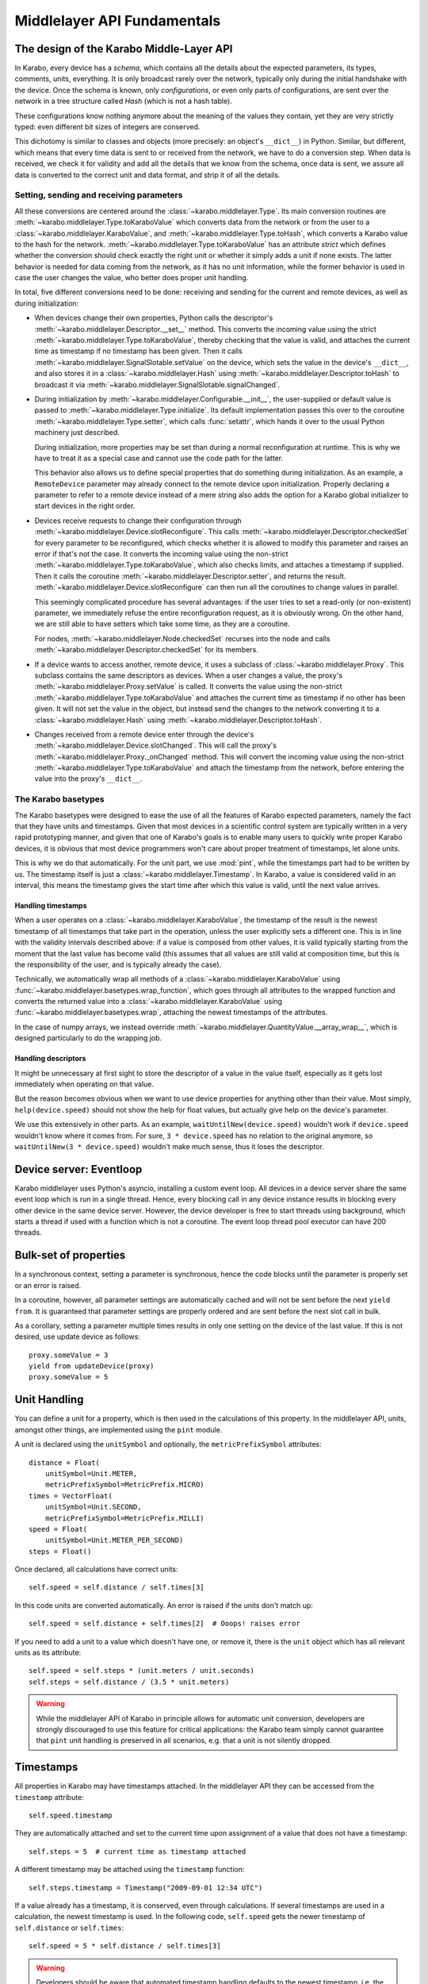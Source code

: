 ****************************
Middlelayer API Fundamentals
****************************

The design of the Karabo Middle-Layer API
=========================================
In Karabo, every device has a *schema*, which contains all the details
about the expected parameters, its types, comments, units, everything.
It is only broadcast rarely over the network, typically only during
the initial handshake with the device. Once the schema is known, only
*configurations*, or even only parts of configurations, are sent over
the network in a tree structure called *Hash* (which is not a hash
table).

These configurations know nothing anymore about the meaning of the
values they contain, yet they are very strictly typed: even different
bit sizes of integers are conserved.

This dichotomy is similar to classes and objects (more precisely: an
object's ``__dict__``) in Python. Similar, but different, which means
that every time data is sent to or received from the network, we have
to do a conversion step. When data is received, we check it for
validity and add all the details that we know from the schema, once
data is sent, we assure all data is converted to the correct unit and
data format, and strip it of all the details.

Setting, sending and receiving parameters
-----------------------------------------

All these conversions are centered around the
:class:`~karabo.middlelayer.Type`. Its main conversion routines are
:meth:`~karabo.middlelayer.Type.toKaraboValue` which converts data
from the network or from the user to a
:class:`~karabo.middlelayer.KaraboValue`, and
:meth:`~karabo.middlelayer.Type.toHash`, which converts a Karabo value
to the hash for the network.
:meth:`~karabo.middlelayer.Type.toKaraboValue` has an attribute
*strict* which defines whether the conversion should check exactly the
right unit or whether it simply adds a unit if none exists. The latter
behavior is needed for data coming from the network, as it has no unit
information, while the former behavior is used in case the user
changes the value, who better does proper unit handling.

In total, five different conversions need to
be done: receiving and sending for the current and remote devices, as
well as during initialization:

- When devices change their own properties, Python calls the
  descriptor's :meth:`~karabo.middlelayer.Descriptor.__set__` method.
  This converts the incoming value using the strict
  :meth:`~karabo.middlelayer.Type.toKaraboValue`, thereby checking
  that the value is valid, and attaches the current time as timestamp
  if no timestamp has been given. Then it calls
  :meth:`~karabo.middlelayer.SignalSlotable.setValue` on the
  device, which sets the value in the device's ``__dict__``, and
  also stores it in a :class:`~karabo.middlelayer.Hash` using
  :meth:`~karabo.middlelayer.Descriptor.toHash` to broadcast it
  via :meth:`~karabo.middlelayer.SignalSlotable.signalChanged`.

- During initialization by
  :meth:`~karabo.middlelayer.Configurable.__init__`, the user-supplied
  or default value is passed to
  :meth:`~karabo.middlelayer.Type.initialize`. Its default
  implementation passes this over to the coroutine
  :meth:`~karabo.middlelayer.Type.setter`, which calls
  :func:`setattr`, which hands it over to the usual Python machinery
  just described.

  During initialization, more properties may be set than during a
  normal reconfiguration at runtime. This is why we have to treat it
  as a special case and cannot use the code path for the latter.

  This behavior also allows us to define special properties that do
  something during initialization. As an example, a ``RemoteDevice``
  parameter may already connect to the remote device upon
  initialization. Properly declaring a parameter to refer to a remote
  device instead of a mere string also adds the option for a Karabo
  global initializer to start devices in the right order.

- Devices receive requests to change their configuration through
  :meth:`~karabo.middlelayer.Device.slotReconfigure`. This calls
  :meth:`~karabo.middlelayer.Descriptor.checkedSet` for every parameter to
  be reconfigured, which checks whether it is allowed to modify this
  parameter and raises an error if that's not the case. It converts
  the incoming value using the non-strict
  :meth:`~karabo.middlelayer.Type.toKaraboValue`, which also checks limits,
  and attaches a timestamp if supplied.
  Then it calls the coroutine :meth:`~karabo.middlelayer.Descriptor.setter`,
  and returns the result. :meth:`~karabo.middlelayer.Device.slotReconfigure`
  can then run all the coroutines to change values in parallel.

  This seemingly complicated procedure has several advantages: if the
  user tries to set a read-only (or non-existent) parameter, we
  immediately refuse the entire reconfiguration request, as it is
  obviously wrong. On the other hand, we are still able to have
  setters which take some time, as they are a coroutine.

  For nodes, :meth:`~karabo.middlelayer.Node.checkedSet` recurses into
  the node and calls :meth:`~karabo.middlelayer.Descriptor.checkedSet` for
  its members.

- If a device wants to access another, remote device, it uses a
  subclass of :class:`~karabo.middlelayer.Proxy`. This subclass contains the
  same descriptors as devices. When a user changes a value, the
  proxy's :meth:`~karabo.middlelayer.Proxy.setValue` is called. It converts
  the value using the non-strict
  :meth:`~karabo.middlelayer.Type.toKaraboValue` and attaches the current
  time as timestamp if no other has been given. It will not set the
  value in the object, but instead send the changes to the network
  converting it to a :class:`~karabo.middlelayer.Hash` using
  :meth:`~karabo.middlelayer.Descriptor.toHash`.

- Changes received from a remote device enter through the device's
  :meth:`~karabo.middlelayer.Device.slotChanged`. This will call the
  proxy's :meth:`~karabo.middlelayer.Proxy._onChanged` method. This will
  convert the incoming value using the non-strict
  :meth:`~karabo.middlelayer.Type.toKaraboValue` and attach the timestamp
  from the network, before entering the value into the proxy's
  ``__dict__``.

The Karabo basetypes
--------------------

The Karabo basetypes were designed to ease the use of all the features
of Karabo expected parameters, namely the fact that they have units
and timestamps. Given that most devices in a scientific control system
are typically written in a very rapid prototyping manner, and given
that one of Karabo's goals is to enable many users to quickly write
proper Karabo devices, it is obvious that most device programmers
won't care about proper treatment of timestamps, let alone units.

This is why we do that automatically. For the unit part, we use
:mod:`pint`, while the timestamps part had to be written by us. The
timestamp itself is just a :class:`~karabo.middlelayer.Timestamp`.
In Karabo, a value is considered valid in an interval, this means the
timestamp gives the start time after which this value is valid, until
the next value arrives.

Handling timestamps
~~~~~~~~~~~~~~~~~~~

When a user operates on a :class:`~karabo.middlelayer.KaraboValue`, the
timestamp of the result is the newest timestamp of all timestamps that
take part in the operation, unless the user explicitly sets a
different one. This is in line with the validity intervals described
above: if a value is composed from other values, it is valid typically
starting from the moment that the last value has become valid (this
assumes that all values are still valid at composition time, but this
is the responsibility of the user, and is typically already the case).

Technically, we automatically wrap all methods of a
:class:`~karabo.middlelayer.KaraboValue` using
:func:`~karabo.middlelayer.basetypes.wrap_function`, which goes through all
attributes to the wrapped function and converts the returned value
into a :class:`~karabo.middlelayer.KaraboValue` using
:func:`~karabo.middlelayer.basetypes.wrap`, attaching the newest timestamps
of the attributes.

In the case of numpy arrays, we instead override
:meth:`~karabo.middlelayer.QuantityValue.__array_wrap__`, which is designed
particularly to do the wrapping job.

Handling descriptors
~~~~~~~~~~~~~~~~~~~~

It might be unnecessary at first sight to store the descriptor of a
value in the value itself, especially as it gets lost immediately when
operating on that value.

But the reason becomes obvious when we want to use device properties
for anything other than their value. Most simply,
``help(device.speed)`` should not show the help for float values,
but actually give help on the device's parameter.

We use this extensively in other parts. As an example,
``waitUntilNew(device.speed)`` wouldn't work if ``device.speed``
wouldn't know where it comes from. For sure, ``3 * device.speed`` has
no relation to the original anymore, so ``waitUntilNew(3 *
device.speed)`` wouldn't make much sense, thus it loses the descriptor.


Device server: Eventloop
========================

Karabo middlelayer uses Python's asyncio, installing a custom event loop.
All devices in a device server share the same event loop which is run in a
single thread. Hence, every blocking call in any device instance results in
blocking every other device in the same device server.
However, the device developer is free to start threads using background, which
starts a thread if used with a function which is not a coroutine.
The event loop thread pool executor can have 200 threads.

Bulk-set of properties
======================

In a synchronous context, setting a parameter is synchronous, hence the code blocks
until the parameter is properly set or an error is raised.

In a coroutine, however, all parameter settings are automatically cached and will
not be sent before the next ``yield from``. It is guaranteed that parameter
settings are properly ordered and are sent before the next slot call in bulk.

As a corollary, setting a parameter multiple times results in only one
setting on the device of the last value. If this is not desired, use update
device as follows::

    proxy.someValue = 3
    yield from updateDevice(proxy)
    proxy.someValue = 5


Unit Handling
=============

You can define a unit for a property, which is then used in the
calculations of this property. In the middlelayer API, units, amongst other
things, are implemented using the ``pint`` module.

A unit is declared using the ``unitSymbol`` and optionally, the
``metricPrefixSymbol`` attributes::

    distance = Float(
        unitSymbol=Unit.METER,
        metricPrefixSymbol=MetricPrefix.MICRO)
    times = VectorFloat(
        unitSymbol=Unit.SECOND,
        metricPrefixSymbol=MetricPrefix.MILLI)
    speed = Float(
        unitSymbol=Unit.METER_PER_SECOND)
    steps = Float()

Once declared, all calculations have correct units::

    self.speed = self.distance / self.times[3]

In this code units are  converted automatically. An error is
raised if the units don't match up::

    self.speed = self.distance + self.times[2]  # Ooops! raises error

If you need to add a unit to a value which doesn't have one, or remove
it, there is the ``unit`` object which has all relevant units as its
attribute::

    self.speed = self.steps * (unit.meters / unit.seconds)
    self.steps = self.distance / (3.5 * unit.meters)

.. warning::

    While the middlelayer API of Karabo in principle allows for automatic
    unit conversion, developers are strongly discouraged to use this feature for
    critical applications: the Karabo team simply cannot guarantee that
    ``pint`` unit handling is preserved in all scenarios, e.g. that a unit
    is not silently dropped.


Timestamps
==========

All properties in Karabo may have timestamps attached. In the middlelayer API
they can be accessed from the ``timestamp`` attribute::

    self.speed.timestamp

They are automatically attached and set to the current time upon
assignment of a value that does not have a timestamp::

    self.steps = 5  # current time as timestamp attached

A different timestamp may be attached using the ``timestamp``
function::

    self.steps.timestamp = Timestamp("2009-09-01 12:34 UTC")

If a value already has a timestamp, it is conserved, even through
calculations. If several timestamps are used in a calculation, the
newest timestamp is used. In the following code, ``self.speed`` gets
the newer timestamp of ``self.distance`` or ``self.times``::

    self.speed = 5 * self.distance / self.times[3]

.. warning::

    Developers should be aware that automated timestamp handling defaults to the
    newest timestamp, i.e. the time at which the last assignment operation
    on a variable in a calculation occured. Additionally, these timestamps are
    not synchronized with XFEL's timing system, but with the host's local clock.
    If handling of timestamps is a critical aspect of the algorithm being
    implemented it is strongly recommended to be explicit in timestamp handling,
    i.e. use ``speed_timestamp = self.speed.timestamp`` and re-assign this
    as necessary using ``timestamp(value, timestamp).


Synchronized Functions
======================

There are many functions in Karabo which do not instantaneously execute.
Frequently, it is important that other code can continue running
while such a function is still executing. For the ease of
use, all those functions, which are documented here as
**synchronized**, follow the same calling convention, namely, they have
a set of additional keyword parameters to allow for non-blocking calls to them:

timeout
    gives a timeout in seconds. If the function is not done after
    it timed out, a ``TimeoutError`` will be raised, unless the
    timeout is -1, meaning infinite timeout. The executed function
    will be canceled once it times out.

callback
    instead of blocking until the function is done, it returns
    immediately. Once the function is done, the supplied callback
    will be executed. The function returns a ``Future`` object,
    described below; the callback will get the same
    future object passed as its only parameter.

    If callback is ``None``, the function still returns immediately
    a future, but no callback is called.


What is a Karabo Future
=======================

The future object contains everything to manage asynchronous
operations:

.. py:class:: Future

    .. py:method:: cancel()

        Cancel the running function. The running function will stop
        executing as soon as possible.

    .. py:method:: cancelled()

        Return whether the function was canceled

    .. py:method:: done()

        Return whether the function is done, so returned normally,
        raised an exception or was canceled.

    .. py:method:: result()

        Return the result of the function, or raise an error if the
        function did so.

    .. py:method:: exception()

        Return the exception the function raised, or ``None``.

    .. py:method:: add_done_callback(cb)

        Add a callback to be run once the function is done. It gets passed
        the future as the single parameter.

    .. py:method:: wait()

        wait for the function to finish


Tasks: background
=================

You can call your own ``synchronized`` functions and launch them in the
background:

.. py:function:: background(func, *args, **kwargs)

   Call the function *func* with *args* and *kwargs*.

   The function passed is wrapped as a ``synchronized`` function.
   In a very simple description the *func* gets called in the background.

   The background function will create and return a task which can
   be cancelled. A ``CancelledError`` is raised in the called function,
   which allows you to react to the cancellation, including ignoring it::

    @Slot(displayedName="Start",
          description="Starts task")
    @coroutine
    def start(self):
        self.task = background(self.start_scan)

    @Slot(displayedName="Stop",
          description="Stops task")
    @coroutine
    def stop(self):
        if self.task:
            self.task.cancel()
            self.task = None

    @coroutine
    def start_scan(self):
        try:
            ... do something here ...
        except CancelledError:
            ... react on cancellation ...

.. note::

    :func:`background` creates and runs a thread if and only if the passed function is not a
    coroutine, otherwise the coroutine is simply scheduled on the event loop.


Error Handling
==============

Errors happen and When they happen in Python typically an exception is
raised. The best way to do error handling is to use the usual Python
try-except-statements.

In the middlelayer API we basically have to take care about the ``CancelledError``
and the ``TimeoutError``

..  code-block:: Python

    from asyncio import coroutine, CancelledError, TimeoutError
    from karabo.middlelayer import Slot

    @Slot()
    @coroutine
    def do_something(self):
        try:
            # start something here, e.g. move some motor
        except CancelledError:
            # clean up stuff
        finally:
            # something which should always be done, e.g. move the motor
            # back to its original position

    @Slot()
    @coroutine
    def do_one_more_thing(self):
        try:
            yield from wait_for(connectDevice(somedevice), timeout=2)
        except TimeoutError:
            # notify we received a timeout error
        finally:
            # reconnect to the device

Sometimes, however, an exception happens unexpectedly, or should be handled in a quite
generic fashion. In either case it might be advisable to bring the system back into a
defined, safe state. This can be done by overwriting the following device methods::

    def onCancelled(self, slot):
        """to be called if a user canceled the operation"""
        for dev in self.devices:
            yield from dev.disable()


Sleep nicely!
=============

You should always prefer the middlelayer ``sleep`` function over
``time.sleep``. The asyncio sleep can be canceled and is not a blocking call.

.. py:function:: sleep(delay)

   Stop execution for at least *delay* seconds.

   This is a ``synchronized`` function, so it may also be used to
   schedule the calling of a callback function at a later time.

.. note::

   If a unit is provided, the sleep function will account for it.

Locking
=======

A locked device will only allow read-only access to its properties by a
device not holding the lock. Similarly command execution is
restricted to the lock holder::

    @Slot(displayedName="Perform X-scan")
    @coroutine
    def perform(self):
        with getDevice("some_device") as device:

            with (yield from lock(device)):
                # do something useful here


.. py:function:: lock(device)

   lock the *device* for exclusive use by this owner device.

   The function returns a context manager to be used in a ``with``
   statement.

   The parameter ``lockedBy`` of a device contains the current owner
   of the lock, or an empty string if nobody holds a lock.


Synchronous or Asynchronous
===========================

Although property access via device proxies is usually to be preferred, there are scenarios
where only a single or very few interactions with a remote device are necessary. In such
a case the following shorthands may be used::

   yield from setWait("deviceId", "someOtherParameter", a)
   yield from execute("deviceId", "someSlot")

The aforementioned commands are blocking and synchronized coroutines.

Additionally, non-blocking methods are provided, indicated by the suffix ``NoWait`` to
each command::

   def callback(deviceId, parameterName, value):
       #do something with value
       ...

   setNoWait("deviceId", "someOtherParameter", a)
   executeNoWait("deviceId", "someSlot", callback=callback)

As shown in the code example a non-blocking property retrieval is realized by supplying
a callback when the value is available. The callback for ``executeNoWait`` is optional and
will be triggered when the execute completes.

The ``executeNoWait`` method without callback is internally implemented by sending
a fire-and-forget signal to the remote device.

If a callback is given, instead a blocking signal is launched in co-routine,
triggering the callback upon completion. The ``executeNoWait`` call will immediately
return though.

